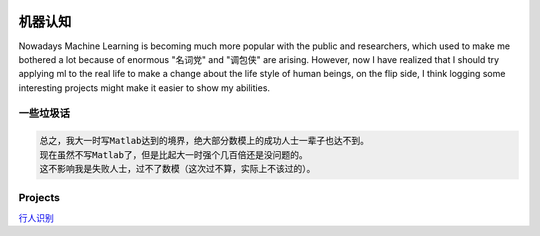 .. image:: https://img.shields.io/badge/license-MIT-Green.svg




机器认知
=======

Nowadays Machine Learning is becoming much more popular with the public and researchers,
which used to make me bothered a lot because of enormous "名词党" and "调包侠" are arising.
However, now I have realized that I should try applying ml to the real life to
make a change about the life style of human beings, on the flip side, I think logging
some interesting projects might make it easier to show my abilities.

一些垃圾话
-------

.. code:: PlainText

  总之，我大一时写Matlab达到的境界，绝大部分数模上的成功人士一辈子也达不到。
  现在虽然不写Matlab了，但是比起大一时强个几百倍还是没问题的。
  这不影响我是失败人士，过不了数模（这次过不算，实际上不该过的）。


Projects
--------


`行人识别 <https://github.com/thautwarm/Recognition/tree/master/PedestrianRecognition>`_
